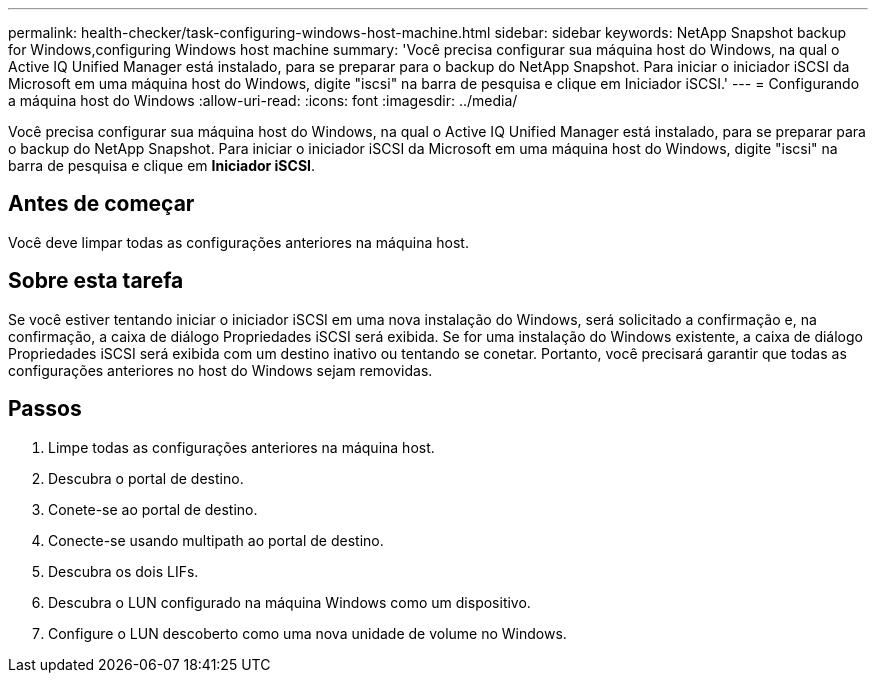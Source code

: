 ---
permalink: health-checker/task-configuring-windows-host-machine.html 
sidebar: sidebar 
keywords: NetApp Snapshot backup for Windows,configuring Windows host machine 
summary: 'Você precisa configurar sua máquina host do Windows, na qual o Active IQ Unified Manager está instalado, para se preparar para o backup do NetApp Snapshot. Para iniciar o iniciador iSCSI da Microsoft em uma máquina host do Windows, digite "iscsi" na barra de pesquisa e clique em Iniciador iSCSI.' 
---
= Configurando a máquina host do Windows
:allow-uri-read: 
:icons: font
:imagesdir: ../media/


[role="lead"]
Você precisa configurar sua máquina host do Windows, na qual o Active IQ Unified Manager está instalado, para se preparar para o backup do NetApp Snapshot. Para iniciar o iniciador iSCSI da Microsoft em uma máquina host do Windows, digite "iscsi" na barra de pesquisa e clique em *Iniciador iSCSI*.



== Antes de começar

Você deve limpar todas as configurações anteriores na máquina host.



== Sobre esta tarefa

Se você estiver tentando iniciar o iniciador iSCSI em uma nova instalação do Windows, será solicitado a confirmação e, na confirmação, a caixa de diálogo Propriedades iSCSI será exibida. Se for uma instalação do Windows existente, a caixa de diálogo Propriedades iSCSI será exibida com um destino inativo ou tentando se conetar. Portanto, você precisará garantir que todas as configurações anteriores no host do Windows sejam removidas.



== Passos

. Limpe todas as configurações anteriores na máquina host.
. Descubra o portal de destino.
. Conete-se ao portal de destino.
. Conecte-se usando multipath ao portal de destino.
. Descubra os dois LIFs.
. Descubra o LUN configurado na máquina Windows como um dispositivo.
. Configure o LUN descoberto como uma nova unidade de volume no Windows.

